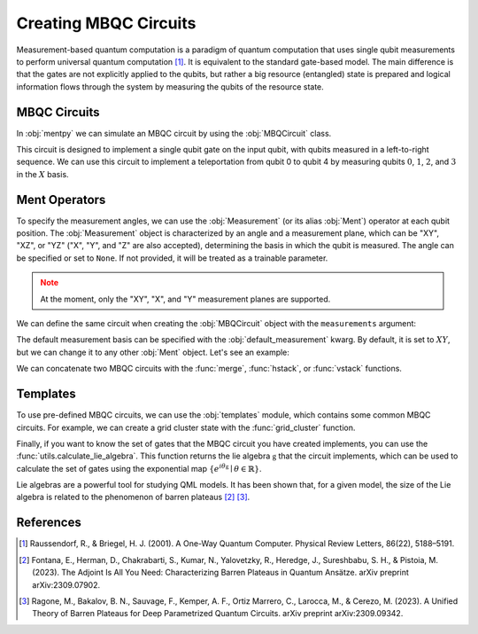 Creating MBQC Circuits
======================

.. meta::
   :description: What is measurement-based quantum computation?
   :keywords: mbqc, measurement-based quantum computation, quantum computing

Measurement-based quantum computation is a paradigm of quantum computation that uses 
single qubit measurements to perform universal quantum computation [#raussendorf2001]_. 
It is equivalent to the standard gate-based model. The main difference is that the gates 
are not explicitly applied to the qubits, but rather a big resource (entangled) state 
is prepared and logical information flows through the system by measuring the qubits of the 
resource state. 

MBQC Circuits
-------------

In :obj:`mentpy` we can simulate an MBQC circuit by using the :obj:`MBQCircuit` class.

.. ipython:: python

    gs = mp.GraphState()
    gs.add_edges_from([(0, 1), (1, 2), (2, 3), (3, 4)])
    mbcirc = mp.MBQCircuit(gs, input_nodes=[0], output_nodes=[4])
    @savefig 1d_cluster.png width=1000px
    mp.draw(mbcirc)

This circuit is designed to implement a single qubit gate on the input qubit, with qubits 
measured in a left-to-right sequence. We can use this circuit to implement a teleportation from 
qubit 0 to qubit 4 by measuring qubits :math:`0`, :math:`1`, :math:`2`, and :math:`3` in 
the :math:`X` basis. 

Ment Operators
--------------

To specify the measurement angles, we can use the :obj:`Measurement` (or its alias :obj:`Ment`) 
operator at each qubit position. The :obj:`Measurement` object is characterized by an angle and a measurement 
plane, which can be "XY", "XZ", or "YZ" ("X", "Y", and "Z" are also accepted), determining the 
basis in which the qubit is measured. The angle can be specified or set to ``None``. 
If not provided, it will be treated as a trainable parameter.

.. admonition:: Note
   :class: warning

   At the moment, only the "XY", "X", and "Y" measurement planes are supported.

.. ipython:: python

    mbcirc[0] = mp.Ment('X')
    mbcirc[1] = mp.Ment('XY')
    mbcirc[2] = mp.Ment(0.5, 'XY')
    mbcirc[3] = mp.Ment('X')
    @savefig 1d_cluster_measure.png width=1000px
    mp.draw(mbcirc, label='planes')

We can define the same circuit when creating the :obj:`MBQCircuit` object with the
``measurements`` argument:

.. ipython:: python

    measurements = {0: mp.Ment('X'), 1: mp.Ment('XY'), 2: mp.Ment(0.5, 'XY'), 3: mp.Ment('X')}
    mbcirc = mp.MBQCircuit(gs, input_nodes=[0], output_nodes=[4], measurements=measurements)
    @savefig 1d_cluster_measure2.png width=1000px
    mp.draw(mbcirc, label='arrows')

The default measurement basis can be specified with the :obj:`default_measurement` kwarg. By default,
it is set to :math:`XY`, but we can change it to any other :obj:`Ment` object. Let's see an example:

.. ipython:: python

    mbcirc = mp.MBQCircuit(gs, input_nodes=[0], output_nodes=[4], 
                           measurements={1: mp.Ment('XY')},
                           default_measurement=mp.Ment('X'))
    print(mbcirc[0]) # Not specified in the constructor
    print(mbcirc[1]) # Specified in the constructor
    print(mbcirc[2].matrix()) # Matrix of the measurement operator

We can concatenate two MBQC circuits with the :func:`merge`, :func:`hstack`, or :func:`vstack`
functions. 

.. md-tab-set::
    .. md-tab-item:: merge

        .. ipython:: python

            new_circ = mp.merge(mbcirc, mbcirc, along=[(9,0)])  # specify nodes to merge
            @savefig merge_mbqc.png width=1000px
            mp.draw(new_circ, label='angles')
    
    .. md-tab-item:: hstack
            
        .. ipython:: python

            new_circ = mp.hstack((mbcirc, mbcirc))
            @savefig hstack_mbqc.png width=1000px
            mp.draw(new_circ, label='planes')
        
    .. md-tab-item:: vstack

        .. ipython:: python

            new_circ = mp.vstack((mbcirc, mbcirc))
            @savefig vstack_mbqc.png width=1000px
            mp.draw(new_circ, label='arrows')

Templates
---------

To use pre-defined MBQC circuits, we can use the :obj:`templates` module, which contains
some common MBQC circuits. For example, we can create a grid cluster state with the 
:func:`grid_cluster` function.

.. ipython:: python

    grid_cluster = mp.templates.grid_cluster(3, 5)
    linear_cluster = mp.templates.linear_cluster(4)
    grid_and_linear = mp.merge(grid_cluster, linear_cluster, along=[(4,0)])
    @savefig template_merge.png width=1000px
    mp.draw(grid_and_linear)

Finally, if you want to know the set of gates that the MBQC circuit you have created
implements, you can use the :func:`utils.calculate_lie_algebra`. This function returns
the lie algebra :math:`\mathfrak{g}` that the circuit implements, which can be used to calculate the set of 
gates using the exponential map :math:`\{e^{i \theta \mathfrak{g}} \mid \theta \in \mathbb{R} \}`.

.. ipython:: python
    :okwarning:

    ops = mp.utils.calculate_lie_algebra(grid_cluster)
    print(len(ops))
    ops[:3]

Lie algebras are a powerful tool for studying QML models. It has been shown that, 
for a given model, the size of the Lie algebra is related to the phenomenon of barren plateaus [#adjointbp2023]_ [#unifiedbp2023]_.

References
----------

.. [#raussendorf2001] Raussendorf, R., & Briegel, H. J. (2001). A One-Way Quantum Computer. Physical Review Letters, 86(22), 5188–5191.

.. [#adjointbp2023] Fontana, E., Herman, D., Chakrabarti, S., Kumar, N., Yalovetzky, R., Heredge, J., Sureshbabu, S. H., & Pistoia, M. (2023). The Adjoint Is All You Need: Characterizing Barren Plateaus in Quantum Ansätze. arXiv preprint arXiv:2309.07902.

.. [#unifiedbp2023] Ragone, M., Bakalov, B. N., Sauvage, F., Kemper, A. F., Ortiz Marrero, C., Larocca, M., & Cerezo, M. (2023). A Unified Theory of Barren Plateaus for Deep Parametrized Quantum Circuits. arXiv preprint arXiv:2309.09342.

